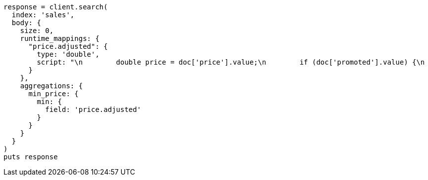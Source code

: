 [source, ruby]
----
response = client.search(
  index: 'sales',
  body: {
    size: 0,
    runtime_mappings: {
      "price.adjusted": {
        type: 'double',
        script: "\n        double price = doc['price'].value;\n        if (doc['promoted'].value) {\n          price *= 0.8;\n        }\n        emit(price);\n      "
      }
    },
    aggregations: {
      min_price: {
        min: {
          field: 'price.adjusted'
        }
      }
    }
  }
)
puts response
----
